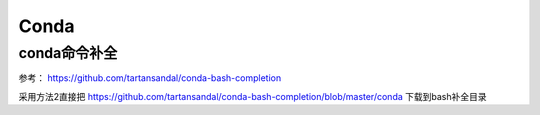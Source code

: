 Conda
=======

conda命令补全
--------------

参考： https://github.com/tartansandal/conda-bash-completion

采用方法2直接把 https://github.com/tartansandal/conda-bash-completion/blob/master/conda 下载到bash补全目录

